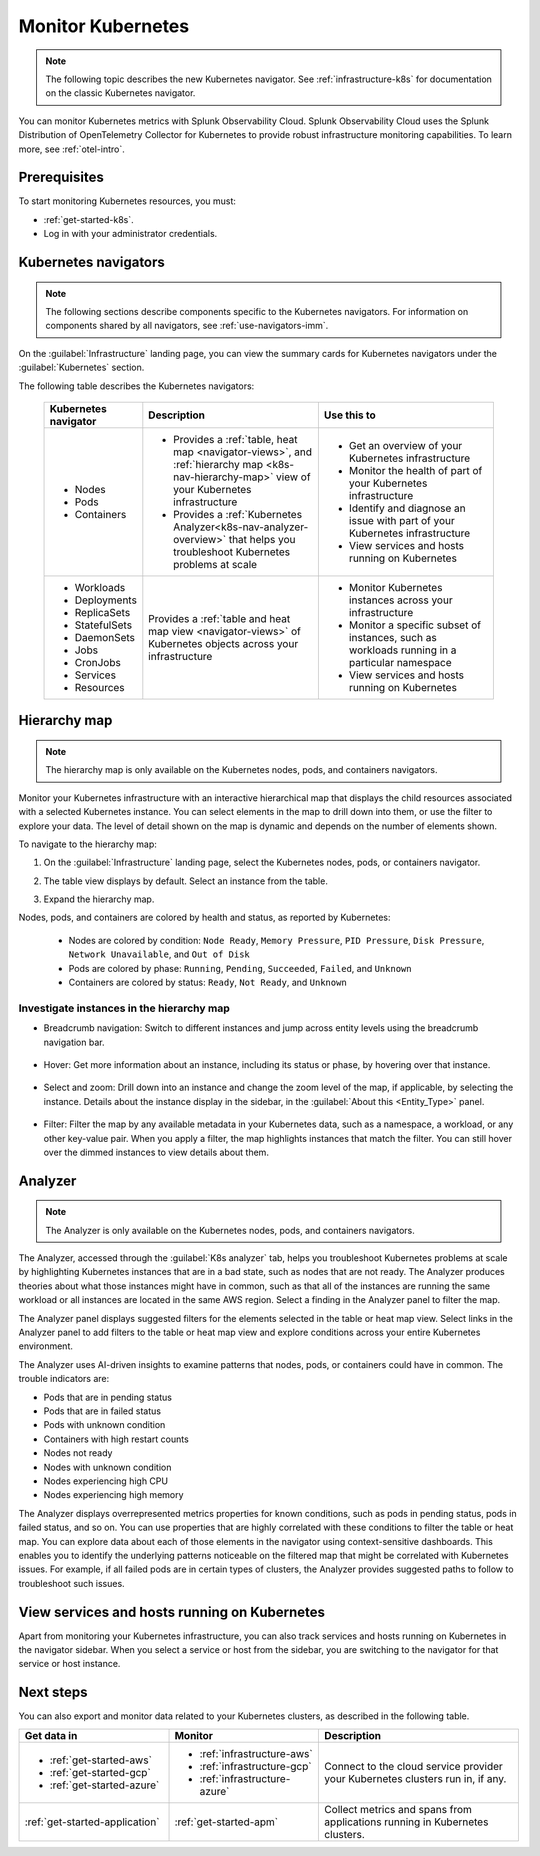 .. _infrastructure-k8s-nav:

**********************************
Monitor Kubernetes
**********************************


.. meta::
   :description: Learn how to monitor Kubernetes resources with Splunk Observability Cloud.


.. note:: The following topic describes the new Kubernetes navigator. See :ref:`infrastructure-k8s` for documentation on the classic Kubernetes navigator.


You can monitor Kubernetes metrics with Splunk Observability Cloud. Splunk Observability Cloud uses the Splunk Distribution of OpenTelemetry Collector for Kubernetes to provide robust infrastructure monitoring capabilities. To learn more, see :ref:`otel-intro`.

Prerequisites
================

To start monitoring Kubernetes resources, you must:

* :ref:`get-started-k8s`.
* Log in with your administrator credentials.


.. _use-k8s-nav:

Kubernetes navigators
===============================

.. note:: The following sections describe components specific to the Kubernetes navigators. For information on components shared by all navigators, see :ref:`use-navigators-imm`.

On the :guilabel:`Infrastructure` landing page, you can view the summary cards for Kubernetes navigators under the :guilabel:`Kubernetes` section.

The following table describes the Kubernetes navigators:

 .. list-table::
    :header-rows: 1
    :widths: 20 40 40

    * - :strong:`Kubernetes navigator`
      - :strong:`Description`
      - :strong:`Use this to`
   
    * - * Nodes
        * Pods
        * Containers
      - * Provides a :ref:`table, heat map <navigator-views>`, and :ref:`hierarchy map <k8s-nav-hierarchy-map>` view of your Kubernetes infrastructure
        * Provides a :ref:`Kubernetes Analyzer<k8s-nav-analyzer-overview>` that helps you troubleshoot Kubernetes problems at scale
      - * Get an overview of your Kubernetes infrastructure
        * Monitor the health of part of your Kubernetes infrastructure
        * Identify and diagnose an issue with part of your Kubernetes infrastructure
        * View services and hosts running on Kubernetes

    * - * Workloads
        * Deployments
        * ReplicaSets
        * StatefulSets
        * DaemonSets
        * Jobs
        * CronJobs
        * Services
        * Resources
      - Provides a :ref:`table and heat map view <navigator-views>` of Kubernetes objects across your infrastructure
      - * Monitor Kubernetes instances across your infrastructure
        * Monitor a specific subset of instances, such as workloads running in a particular namespace
        * View services and hosts running on Kubernetes

.. _k8s-nav-hierarchy-map:

Hierarchy map
======================

.. note:: The hierarchy map is only available on the Kubernetes nodes, pods, and containers navigators.

Monitor your Kubernetes infrastructure with an interactive hierarchical map that displays the child resources associated with a selected Kubernetes instance. You can select elements in the map to drill down into them, or use the filter to explore your data. The level of detail shown on the map is dynamic and depends on the number of elements shown.

To navigate to the hierarchy map:

1. On the :guilabel:`Infrastructure` landing page, select the Kubernetes nodes, pods, or containers navigator.
2. The table view displays by default. Select an instance from the table.
3. Expand the hierarchy map.

   .. image:: /_images/infrastructure/k8s-nav/k8s-nav-hierarchy-map.png
      :alt: Hierarchy map view in the Kubernetes nodes navigator.
      :width: 90%

Nodes, pods, and containers are colored by health and status, as reported by Kubernetes:

    * Nodes are colored by condition: ``Node Ready``, ``Memory Pressure``, ``PID Pressure``, ``Disk Pressure``, ``Network Unavailable``, and ``Out of Disk``
    * Pods are colored by phase: ``Running``, ``Pending``, ``Succeeded``, ``Failed``, and ``Unknown``
    * Containers are colored by status: ``Ready``, ``Not Ready``, and ``Unknown``

Investigate instances in the hierarchy map
---------------------------------------------

* Breadcrumb navigation: Switch to different instances and jump across entity levels using the breadcrumb navigation bar.

    ..  image:: /_images/infrastructure/k8s-nav/k8s-nav-breadcrumb.gif
        :width: 100%
        :alt: How to select a different node to investigate and jump to the cluster level.


* Hover: Get more information about an instance, including its status or phase, by hovering over that instance.

    .. image:: /_images/infrastructure/k8s-nav/k8s-nav-hover.png
        :alt: Hovering over a pod shows its information and phase.
        :width: 50%

* Select and zoom: Drill down into an instance and change the zoom level of the map, if applicable, by selecting the instance. Details about the instance display in the sidebar, in the :guilabel:`About this <Entity_Type>` panel.
    
    ..  image:: /_images/infrastructure/k8s-nav/k8s-nav-zoom.gif
      :width: 100%
      :alt: From the node-level hierarchy map, selecting a pod zooms the view to the pod level. Details about the selected pod display in the sidebar in the :guilabel:`About this pod` panel. From the pod level, selecting a container zooms the view to the container level.

* Filter: Filter the map by any available metadata in your Kubernetes data, such as a namespace, a workload, or any other key-value pair. When you apply a filter, the map highlights instances that match the filter. You can still hover over the dimmed instances to view details about them.

    ..  image:: /_images/infrastructure/k8s-nav/k8s-nav-filter.gif
      :width: 100%
      :alt: Filtering ``k8s.container.name`` to ``config-reloader`` and ``core-metrics-exporter`` highlights matching pods and dims pods that don't match.

.. _k8s-nav-analyzer-overview:

Analyzer
==============

.. note:: The Analyzer is only available on the Kubernetes nodes, pods, and containers navigators.

The Analyzer, accessed through the :guilabel:`K8s analyzer` tab, helps you troubleshoot Kubernetes problems at scale by highlighting Kubernetes instances that are in a bad state, such as nodes that are not ready. The Analyzer produces theories about what those instances might have in common, such as that all of the instances are running the same workload or all instances are located in the same AWS region. Select a finding in the Analyzer panel to filter the map.

The Analyzer panel displays suggested filters for the elements selected in the table or heat map view. Select links in the Analyzer panel to add filters to the table or heat map view and explore conditions across your entire Kubernetes environment.

The Analyzer uses AI-driven insights to examine patterns that nodes, pods, or containers could have in common. The trouble indicators are:

-  Pods that are in pending status
-  Pods that are in failed status
-  Pods with unknown condition
-  Containers with high restart counts
-  Nodes not ready
-  Nodes with unknown condition
-  Nodes experiencing high CPU
-  Nodes experiencing high memory

The Analyzer displays overrepresented metrics properties for known conditions, such as pods in pending status, pods in failed status, and so on. You can use properties that are highly correlated with these conditions to filter the table or heat map. You can explore data about each of those elements in the navigator using context-sensitive dashboards. This enables you to identify the underlying patterns noticeable on the filtered map that might be correlated with Kubernetes issues. For example, if all failed pods are in certain types of clusters, the Analyzer provides suggested paths to follow to troubleshoot such issues.

.. _k8s-nav-view-services:

View services and hosts running on Kubernetes
=======================================================

Apart from monitoring your Kubernetes infrastructure, you can also track services and hosts running on Kubernetes in the navigator sidebar. When you select a service or host from the sidebar, you are switching to the navigator for that service or host instance.

  ..  image:: /_images/infrastructure/k8s-nav/k8s-nav-dependencies.gif
    :width: 100%
    :alt: Starting on the Kubernetes pod navigator, switching to the MySQL host navigator, and then switching back to the Kubernetes pod navigator.

Next steps
=====================
You can also export and monitor data related to your Kubernetes clusters, as described in the following table.

.. list-table::
   :header-rows: 1
   :widths: 30, 30, 40

   * - :strong:`Get data in`
     - :strong:`Monitor`
     - :strong:`Description`

   * - - :ref:`get-started-aws`
       - :ref:`get-started-gcp`
       - :ref:`get-started-azure`
     - - :ref:`infrastructure-aws`
       - :ref:`infrastructure-gcp`
       - :ref:`infrastructure-azure`
     - Connect to the cloud service provider your Kubernetes clusters run in, if any.

   * - :ref:`get-started-application`
     - :ref:`get-started-apm`
     - Collect metrics and spans from applications running in Kubernetes clusters.